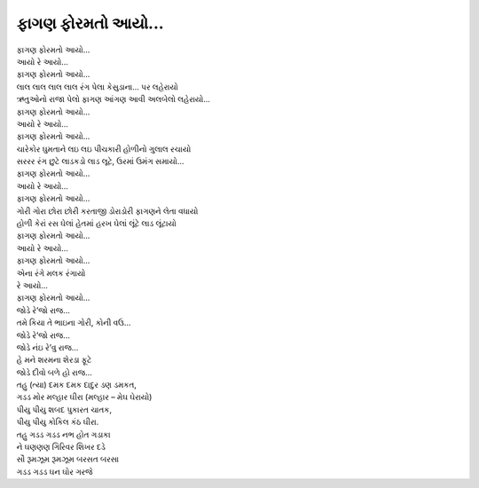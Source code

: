 |ફાગણ|
===========================

| |ફાગણ|
| આયો રે આયો...
| |ફાગણ|

| લાલ લાલ લાલ લાલ રંગ પેલા કેસુડાના… પર લહેરાયો
| ઋતુઓનો રાજા પેલો ફાગણ આંગણ આવી અલબેલો લહેરાયો...

| |ફાગણ|
| આયો રે આયો...
| |ફાગણ|

| ચારેકોર ઘુમતાને લઇ લઇ પીચકારી હોળીનો ગુલાલ રચાયો
| સરરર રંગ છુટે લાડકડો લાડ લૂટે, ઉરમાં ઉમંગ સમાયો...

| |ફાગણ|
| આયો રે આયો...
| |ફાગણ|

| ગોરી ગોરા છોરા છોરી કરતાજી ડોરાડોરી ફાગણને લેતા વધાયો
| હોળી કેરાં રસ ઘેલાં હેતમાં હરખ ઘેલાં લૂંટે લાડ લૂંટાયો
| |ફાગણ|
| આયો રે આયો...
| |ફાગણ|

| એના રંગે મલક રંગાયો
| રે આયો...
| |ફાગણ|

| જોડે રે’જો રાજ...
| તમે કિયા તે ભાઇના ગોરી, કોની વઉ...
| જોડે રે’જો રાજ...

| જોડે નંઇ રે’વુ રાજ...
| હે મને શરમના શેરડા ફૂટે
| જોડે દીવો બળે હો રાજ...

| તહુ (ત્યા) દમક દમક દાદુર ડણ ડમકત,
| ગડડ મોર મલ્હાર ઘીરા (મલ્હાર – મેઘ ઘેરાયો)
| પીયુ પીયુ શબદ પુકારત ચાતક,
| પીયુ પીયુ કોકિલ કંઠ ઘીરા.

| તહુ ગડડ ગડડ નભ હોત ગડાકા
| ને ઘણણણ ગિરિવર શિખર દડે
| સૌ રૂમઝૂમ રૂમઝૂમ બરસત બરસા
| ગડડ ગડડ ઘન ઘોર ગરજે

.. |ફાગણ| replace:: ફાગણ ફોરમતો આયો...
